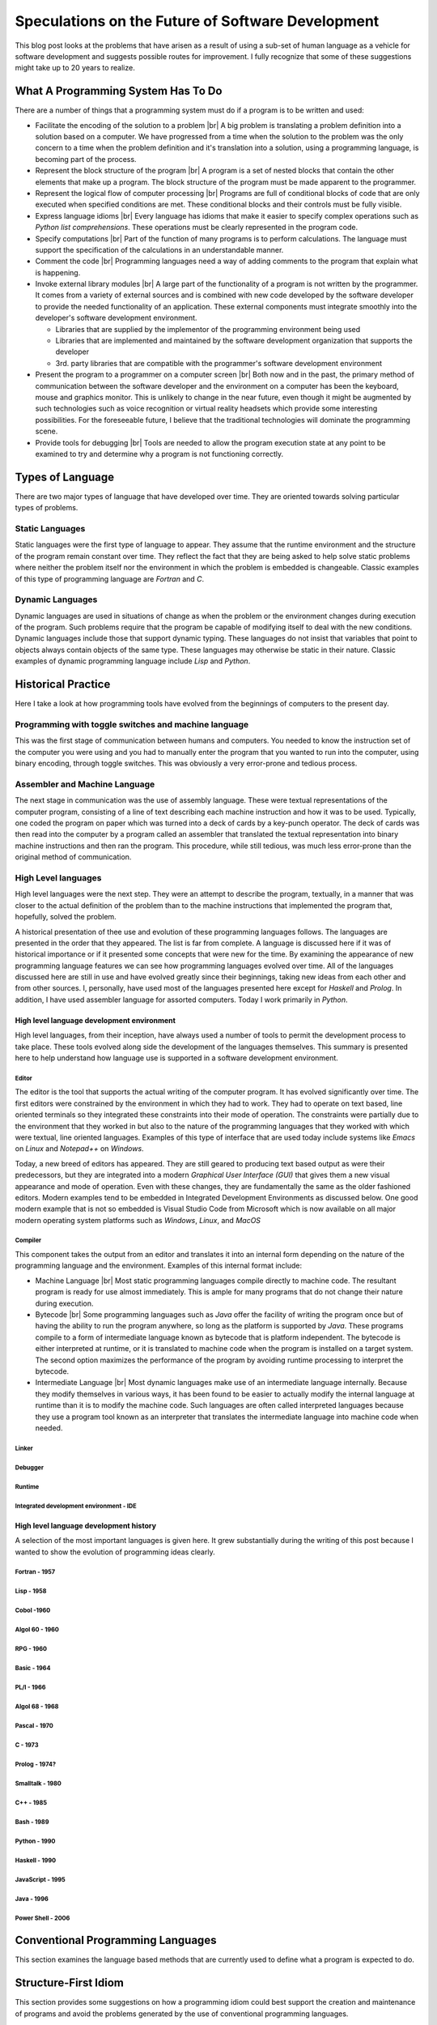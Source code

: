 ##################################################
Speculations on the Future of Software Development
##################################################

This blog post looks at the problems that have arisen as a result of using a sub-set of human
language as a vehicle for software development and suggests possible routes for improvement. I fully
recognize that some of these suggestions might take up to 20 years to realize.

***********************************
What A Programming System Has To Do
***********************************

There are a number of things that a programming system must do if a program is to be written and
used:

* Facilitate the encoding of the solution to a problem |br| 
  A big problem is translating a problem definition into a solution based on a computer. We have
  progressed from a time when the solution to the problem was the only concern to a time when the
  problem definition and it's translation into a solution, using a programming language, is becoming
  part of the process.
* Represent the block structure of the program |br| 
  A program is a set of nested blocks that contain the other elements that make up a program. The
  block structure of the program must be made apparent to the programmer.
* Represent the logical flow of computer processing |br|
  Programs are full of conditional blocks of code that are only executed when specified conditions
  are met. These conditional blocks and their controls must be fully visible.
* Express language idioms |br|
  Every language has idioms that make it easier to specify complex operations such as `Python` `list
  comprehensions`. These operations must be clearly represented in the program code.
* Specify computations |br| 
  Part of the function of many programs is to perform calculations. The language must support the
  specification of the calculations in an understandable manner.
* Comment the code |br| 
  Programming languages need a way of adding comments to the program that explain what is happening.
* Invoke external library modules |br| 
  A large part of the functionality of a program is not written by the programmer. It comes from a
  variety of external sources and is combined with new code developed by the software developer to
  provide the needed functionality of an application. These external components must integrate
  smoothly into the developer's software development environment.

  * Libraries that are supplied by the implementor of the programming environment being used
  * Libraries that are implemented and maintained by the software development organization that
    supports the developer
  * 3rd. party libraries that are compatible with the programmer's software development environment

* Present the program to a programmer on a computer screen |br| 
  Both now and in the past, the primary method of communication between the software developer and
  the environment on a computer has been the keyboard, mouse and graphics monitor. This is unlikely
  to change in the near future, even though it might be augmented by such technologies such as voice
  recognition or virtual reality headsets which provide some interesting possibilities. For the
  foreseeable future, I believe that the traditional technologies will dominate the programming 
  scene.
* Provide tools for debugging |br| 
  Tools are needed to allow the program execution state at any point to be examined to try and
  determine why a program is not functioning correctly.

*****************
Types of Language
*****************

There are two major types of language that have developed over time. They are oriented towards
solving particular types of problems.

Static Languages
================

Static languages were the first type of language to appear. They assume that the runtime environment
and the structure of the program remain constant over time. They reflect the fact that they are
being asked to help solve static problems where neither the problem itself nor the environment in
which the problem is embedded is changeable. Classic examples of this type of programming language
are `Fortran` and `C`.

Dynamic Languages
=================

Dynamic languages are used in situations of change as when the problem or the environment changes
during execution of the program. Such problems require that the program be capable of modifying
itself to deal with the new conditions. Dynamic languages include those that support dynamic typing.
These languages do not insist that variables that point to objects always contain objects of the
same type. These languages may otherwise be static in their nature. Classic examples of dynamic 
programming language include `Lisp` and `Python`.

*******************
Historical Practice
*******************

Here I take a look at how programming tools have evolved from the beginnings of computers to the
present day.

Programming with toggle switches and machine language
=====================================================

This was the first stage of communication between humans and computers. You needed to know the
instruction set of the computer you were using and you had to manually enter the program that you
wanted to run into the computer, using binary encoding, through toggle switches. This was obviously
a very error-prone and tedious process.

Assembler and Machine Language
==============================

The next stage in communication was the use of assembly language. These were textual representations
of the computer program, consisting of a line of text describing each machine instruction and how it
was to be used. Typically, one coded the program on paper which was turned into a deck of cards by a
key-punch operator. The deck of cards was then read into the computer by a program called an
assembler that translated the textual representation into binary machine instructions and then ran
the program. This procedure, while still tedious, was much less error-prone than the original method
of communication.

High Level languages
====================

High level languages were the next step. They were an attempt to describe the program, textually, in
a manner that was closer to the actual definition of the problem than to the machine instructions
that implemented the program that, hopefully, solved the problem.

A historical presentation of thee use and evolution of these programming languages follows. The
languages are presented in the order that they appeared. The list is far from complete. A language
is discussed here if it was of historical importance or if it presented some concepts that were new
for the time. By examining the appearance of new programming language features we can see how
programming languages evolved over time. All of the languages discussed here are still in use and
have evolved greatly since their beginnings, taking new ideas from each other and from other
sources. I, personally, have used most of the languages presented here except for `Haskell` and
`Prolog`. In addition, I have used assembler language for assorted computers. Today I work primarily
in `Python`.

High level language development environment
-------------------------------------------

High level languages, from their inception, have always used a number of tools to permit the
development process to take place. These tools evolved along side the development of the languages
themselves. This summary is presented here to help understand how language use is supported in a
software development environment.

Editor
^^^^^^

The editor is the tool that supports the actual writing of the computer program. It has evolved
significantly over time. The first editors were constrained by the environment in which they had to
work. They had to operate on text based, line oriented terminals so they integrated these
constraints into their mode of operation. The constraints were partially due to the environment that
they worked in but also to the nature of the programming languages that they worked with which were
textual, line oriented languages. Examples of this type of interface that are used today include
systems like `Emacs` on `Linux` and `Notepad++` on `Windows`.

Today, a new breed of editors has appeared. They are still geared to producing text based output as
were their predecessors, but they are integrated into a modern `Graphical User Interface (GUI)` that
gives them a new visual appearance and mode of operation. Even with these changes, they are
fundamentally the same as the older fashioned editors. Modern examples tend to be embedded in
Integrated Development Environments as discussed below. One good modern example that is not so
embedded is Visual Studio Code from Microsoft which is now available on all major modern operating
system platforms such as `Windows`, `Linux`, and `MacOS`

Compiler
^^^^^^^^

This component takes the output from an editor and translates it into an internal form depending on
the nature of the programming language and the environment. Examples of this internal format
include:

* Machine Language |br| 
  Most static programming languages compile directly to machine code. The resultant program is ready
  for use almost immediately. This is ample for many programs that do not change their nature during
  execution.
* Bytecode |br| 
  Some programming languages such as `Java` offer the facility of writing the program once but of
  having the ability to run the program anywhere, so long as the platform is supported by `Java`.
  These programs compile to a form of intermediate language known as bytecode that is platform
  independent. The bytecode is either interpreted at runtime, or it is translated to machine code
  when the program is installed on a target system. The second option maximizes the performance of
  the program by avoiding runtime processing to interpret the bytecode.
* Intermediate Language |br| 
  Most dynamic languages make use of an intermediate language internally. Because they modify
  themselves in various ways, it has been found to be easier to actually modify the internal
  language at runtime than it is to modify the machine code. Such languages are often called
  interpreted languages because they use a program tool known as an interpreter that translates the
  intermediate language into machine code when needed.

Linker
^^^^^^

Debugger
^^^^^^^^

Runtime
^^^^^^^

Integrated development environment - IDE
^^^^^^^^^^^^^^^^^^^^^^^^^^^^^^^^^^^^^^^^

High level language development history
---------------------------------------

A selection of the most important languages is given here. It grew substantially during the writing
of this post because I wanted to show the evolution of programming ideas clearly.

Fortran - 1957
^^^^^^^^^^^^^^

Lisp - 1958
^^^^^^^^^^^

Cobol -1960
^^^^^^^^^^^

Algol 60 - 1960
^^^^^^^^^^^^^^^

RPG - 1960
^^^^^^^^^^

Basic - 1964
^^^^^^^^^^^^

PL/I - 1966
^^^^^^^^^^^

Algol 68 - 1968
^^^^^^^^^^^^^^^

Pascal - 1970
^^^^^^^^^^^^^

C - 1973
^^^^^^^^

Prolog - 1974?
^^^^^^^^^^^^^^

Smalltalk - 1980
^^^^^^^^^^^^^^^^

C++ - 1985
^^^^^^^^^^

Bash - 1989
^^^^^^^^^^^

Python - 1990
^^^^^^^^^^^^^

Haskell - 1990
^^^^^^^^^^^^^^

JavaScript - 1995
^^^^^^^^^^^^^^^^^

Java - 1996
^^^^^^^^^^^

Power Shell - 2006
^^^^^^^^^^^^^^^^^^

**********************************
Conventional Programming Languages
**********************************

This section examines the language based methods that are currently used to define what a program is
expected to do.

*********************
Structure-First Idiom
*********************

This section provides some suggestions on how a programming idiom could best support the creation
and maintenance of programs and avoid the problems generated by the use of conventional programming
languages.

**********************************
Integrated Application Environment
**********************************

Here, I pull all the ideas together and speculate on what might be possible.
